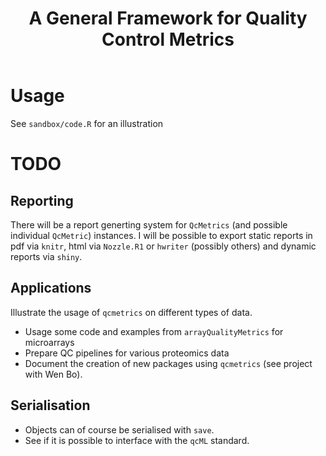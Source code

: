 #+TITLE: A General Framework for Quality Control Metrics

* Usage

See =sandbox/code.R= for an illustration

* TODO
** Reporting
There will be a report generting system for  =QcMetrics= (and possible individual =QcMetric=) instances. I will be possible to export static reports in pdf via =knitr=, html via =Nozzle.R1= or =hwriter= (possibly others) and dynamic reports via =shiny=.

** Applications
Illustrate the usage of =qcmetrics= on different types of data. 
- Usage some code and examples from =arrayQualityMetrics= for microarrays
- Prepare QC pipelines for various proteomics data
- Document the creation of new packages using =qcmetrics= (see project with Wen Bo).

** Serialisation 
- Objects can of course be serialised with =save=.
- See if it is possible to interface with the =qcML= standard.


